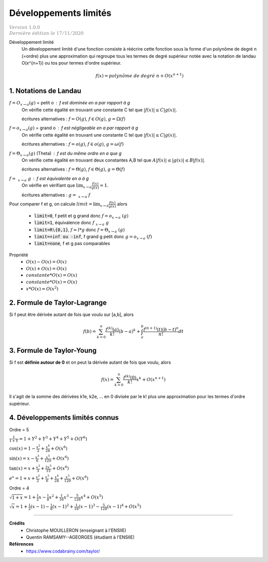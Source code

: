 .. _dl:

================================
Développements limités
================================

| :math:`\color{grey}{Version \ 1.0.0}`
| :math:`\color{grey}{Dernière \ édition \ le \ 17/11/2020}`

Développement limité
	Un développement limité d'une fonction consiste à réécrire cette fonction
	sous la forme d'un polynôme de degré n (=ordre) plus une approximation qui regroupe
	tous les termes de degré supérieur notée
	avec la notation de landau O(x^{n+1}) ou tos pour termes d'ordre supérieur.

	.. math::

		f(x) = polynôme\ de\ degré\ n + O(x^{n+1})

1. Notations de Landau
=========================

:math:`f = O_{x \rightarrow a}(g)` = petit o : f est dominée en a par rapport à g
	On vérifie cette égalité en trouvant une constante C tel que :math:`|f(x)| \le C|g(x)|`.

	écritures alternatives : :math:`f = O(g)`, :math:`f \in O(g)`, :math:`g = \Omega(f)`

:math:`f = o_{x \rightarrow a}(g)` = grand o : f est négligeable en a par rapport à g
	On vérifie cette égalité en trouvant une constante C tel que :math:`|f(x)| \le C|g(x)|`.

	écritures alternatives : :math:`f = o(g)`, :math:`f \in o(g)`, :math:`g = \omega(f)`

:math:`f = \Theta_{x \rightarrow a}(g)` (Theta) : f est du même ordre en a que g
	On vérifie cette égalité en trouvant deux constantes A,B tel que :math:`A |f(x)| \le |g(x)| \le B|f(x)|`.

	écritures alternatives : :math:`f = \Theta(g)`, :math:`f \in \Theta(g)`, :math:`g = \Theta(f)`

:math:`f = ~_{x \rightarrow a}\ g` : f est équivalente en a à g
	On vérifie en vérifiant que :math:`\lim_{x \rightarrow a} \frac{f(x)}{g(x)} = 1`.

	écritures alternatives : :math:`g = ~_{x \rightarrow a}\ f`

Pour comparer f et g, on calcule :math:`limit = \lim_{x \rightarrow a} \frac{f(x)}{g(x)}` alors

	* :code:`limit=0`, f petit et g grand donc :math:`f = o_{x \rightarrow a}\ (g)`
	* :code:`limit=1`, équivalence donc :math:`f ~_{x \rightarrow a}\ g`
	* :code:`limit=R\{0,1}`, :math:`f \approx l * g` donc :math:`f = \Theta_{x \rightarrow a}\ (g)`
	* :code:`limit=+inf ou -inf`, f grand g petit donc :math:`g = o_{x \rightarrow a}\ (f)`
	* :code:`limit=none`, f et g pas comparables

Propriété
	* :math:`O(x) - O(x) = O(x)`
	* :math:`O(x) + O(x) = O(x)`
	* :math:`constante * O(x) = O(x)`
	* :math:`constante * O(x) = O(x)`
	* :math:`x * O(x) = O(x^2)`

2. Formule de Taylor-Lagrange
==============================

Si f peut être dérivée autant de fois que voulu sur [a,b], alors

.. math::

	f(b) = \sum_{k=0}^{n} \frac{f^{(k)}(a)}{k!} (b-a)^k + \int_{a}^{b} \frac{f^{(n+1)}(t)(b-t)^n}{n!} dt

3. Formule de Taylor-Young
==============================

Si f est **définie autour de 0** et on peut la dérivée autant de fois que voulu, alors

.. math::

	f(x) = \sum_{k=0}^{n} \frac{f^{(k)}(0)}{k!} x^k + O(x^{n+1})

Il s'agit de la somme des dérivées k1e, k2e, ... en 0 divisée par le k!
plus une approximation pour les termes d'ordre supérieur.

4. Développements limités connus
==================================

Ordre = 5

:math:`\frac{1}{1+Y} = 1 + Y^2 + Y^3 + Y^4 + Y^5 + O(Y^6)`

:math:`\cos{\left(x \right)}= 1 - \frac{x^{2}}{2} + \frac{x^{4}}{24} + O\left(x^{6}\right)`

:math:`\sin{\left(x \right)}= x - \frac{x^{3}}{6} + \frac{x^{5}}{120} + O\left(x^{6}\right)`

:math:`\tan{\left(x \right)}= x + \frac{x^{3}}{3} + \frac{2 x^{5}}{15} + O\left(x^{6}\right)`

:math:`e^{x}= 1 + x + \frac{x^{2}}{2} + \frac{x^{3}}{6} + \frac{x^{4}}{24} + \frac{x^{5}}{120} + O\left(x^{6}\right)`

Ordre = 4

:math:`\sqrt{1+x}= 1+\frac{1}{2}x-\frac{1}{8}x^2+\frac{1}{16}x^3-\frac{5}{128}x^4+ O(x^5)`

:math:`\sqrt{x}= 1+\frac{1}{2}\left(x-1\right)-\frac{1}{8}\left(x-1\right)^2+\frac{1}{16}\left(x-1\right)^3-\frac{5}{128}\left(x-1\right)^4 + O(x^5)`

-----

**Crédits**
	* Christophe MOUILLERON (enseignant à l'ENSIIE)
	* Quentin RAMSAMY--AGEORGES (étudiant à l'ENSIIE)

**Références**
	* https://www.codabrainy.com/taylor/